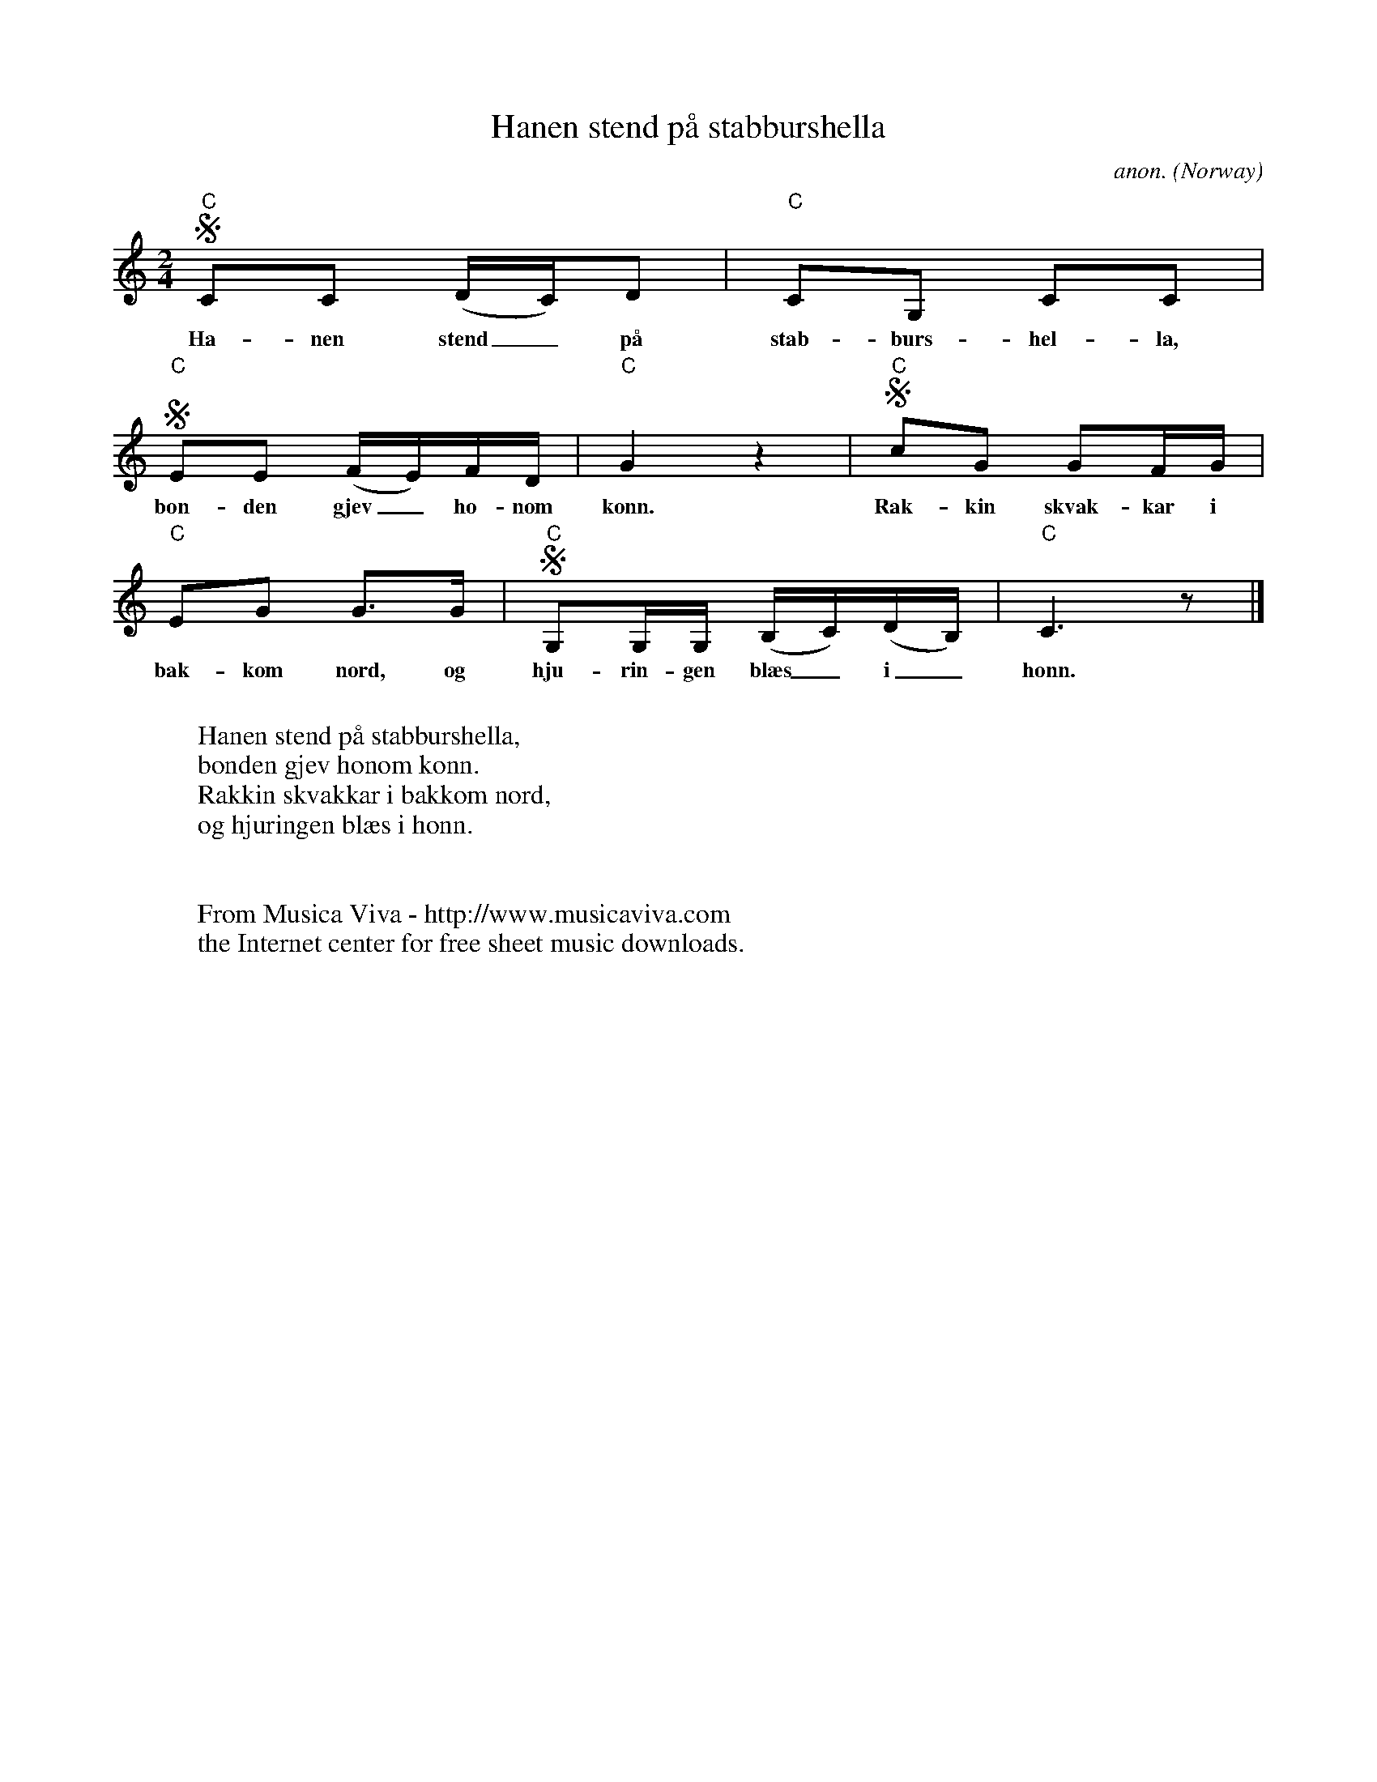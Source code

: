 X:7942
T:Hanen stend p\aa stabburshella
C:anon.
O:Norway
R:Canon
F:http://abc.musicaviva.com/tunes/norway/hanen-stend-c/hanen-stend-c-voca4.abc
M:2/4
L:1/16
K:C
"C"SC2C2 (DC)D2|"C"C2G,2 C2C2|
w:Ha-nen stend_ p\aa stab-burs-hel-la,
"C"SE2E2 (FE)FD|"C"G4z4|"C"Sc2G2 G2FG|
w:bon-den gjev_ ho-nom konn. Rak-kin skvak-kar i
"C"E2G2 G3G|"C"SG,2G,G, (B,C)(DB,)|"C"C6z2|]
w:bak-kom nord, og hju-rin-gen bl\aes_ i_ honn.
W:
W:Hanen stend p\aa stabburshella,
W:bonden gjev honom konn.
W:Rakkin skvakkar i bakkom nord,
W:og hjuringen bl\aes i honn.
W:
W:
W:  From Musica Viva - http://www.musicaviva.com
W:  the Internet center for free sheet music downloads.

